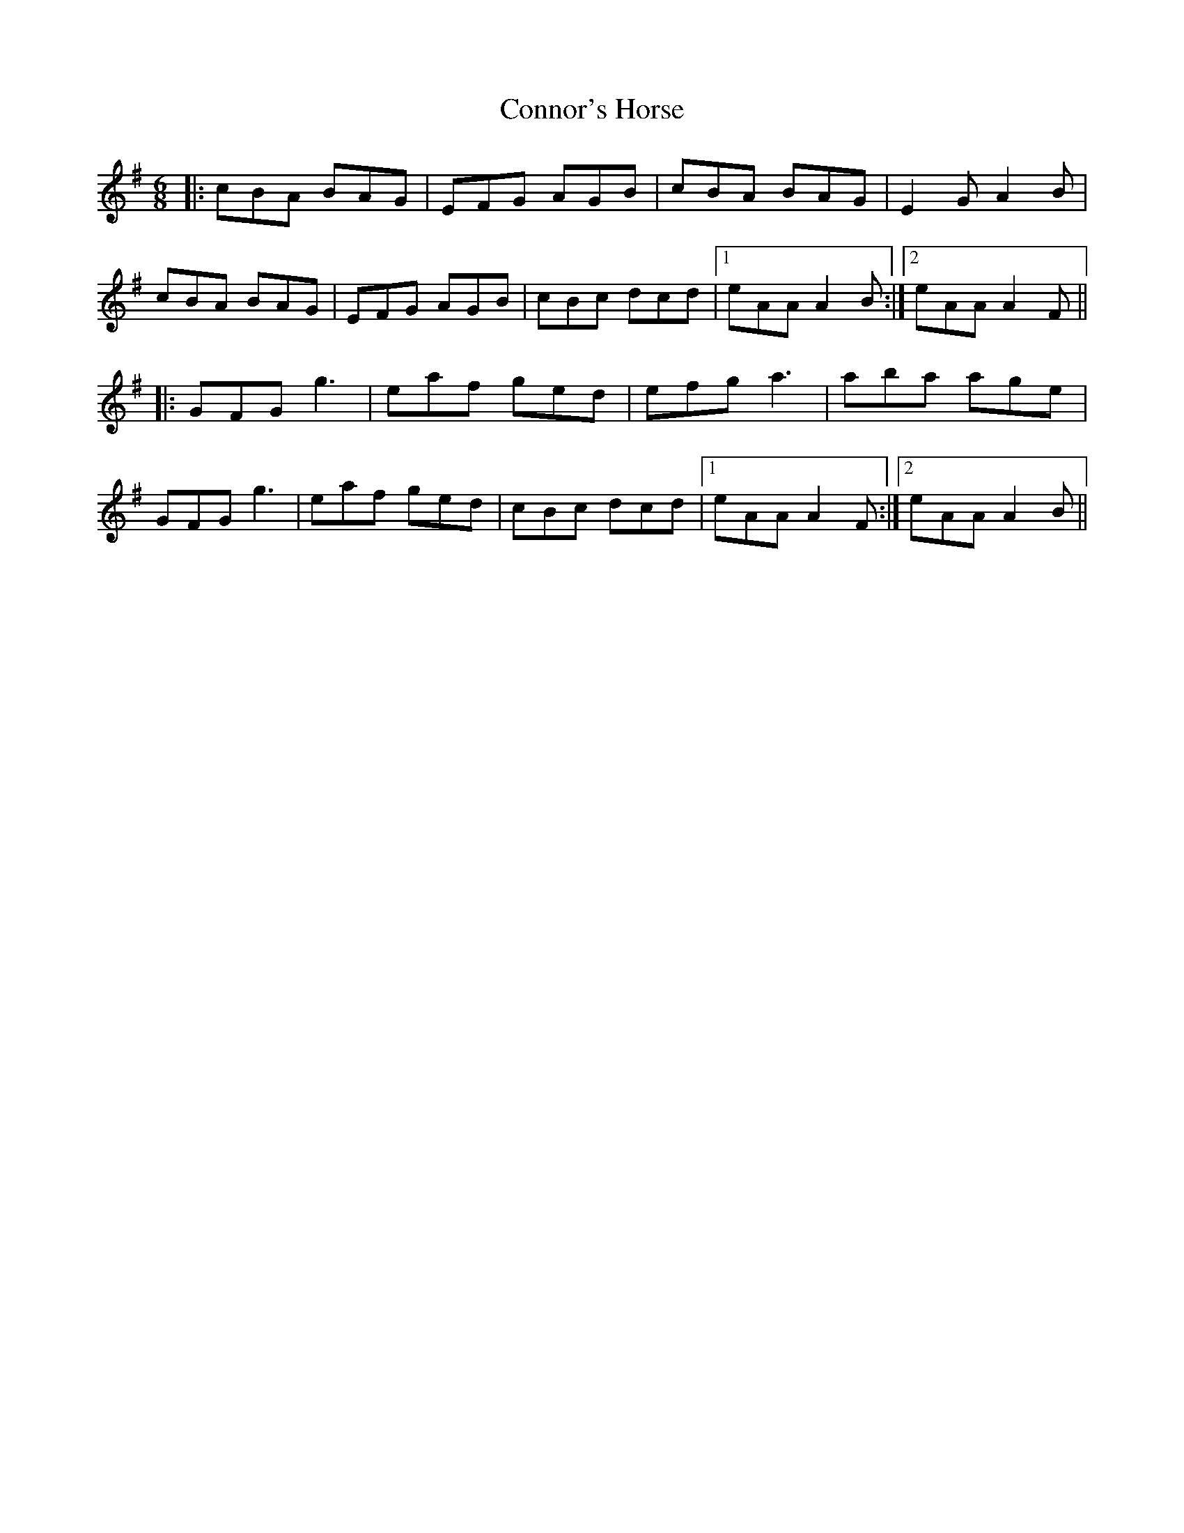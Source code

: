 X: 8075
T: Connor's Horse
R: jig
M: 6/8
K: Adorian
|:cBA BAG|EFG AGB|cBA BAG|E2G A2B|
cBA BAG|EFG AGB|cBc dcd|1 eAA A2B:|2 eAA A2F||
|:GFG g3|eaf ged|efg a3|aba age|
GFG g3|eaf ged|cBc dcd|1 eAA A2F:|2 eAA A2B||


